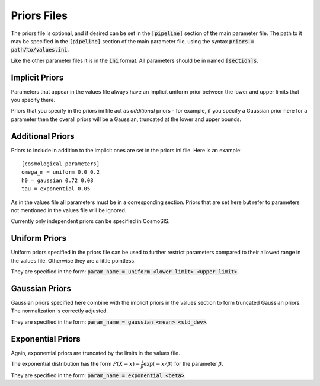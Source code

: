 Priors Files
============

The priors file is optional, and if desired can be set in the :code:`[pipeline]` section of the main parameter file. The path to it may be specified in the :code:`[pipeline]` section of the main parameter file, using the syntax :code:`priors = path/to/values.ini`.

Like the other parameter files it is in the :code:`ini` format.  All parameters should be in named :code:`[section]s`.



Implicit Priors
---------------

Parameters that appear in the values file always have an implicit uniform prior between the lower and upper limits that you specify there.  

Priors that you specify in the priors ini file act as *additional* priors - for example, if you specify a Gaussian prior here for a parameter then the overall priors will be a Gaussian, truncated at the lower and upper bounds.


Additional Priors
-----------------

Priors to include in addition to the implicit ones are set in the priors ini file.  Here is an example::

    [cosmological_parameters]
    omega_m = uniform 0.0 0.2
    h0 = gaussian 0.72 0.08
    tau = exponential 0.05

As in the values file all parameters must be in a corresponding section.  Priors that are set here but refer to parameters not mentioned in the values file will be ignored.

Currently only independent priors can be specified in CosmoSIS.

Uniform Priors
--------------

Uniform priors specified in the priors file can be used to further restrict parameters compared to their allowed range in the values file.  Otherwise they are a little pointless.

They are specified in the form: :code:`param_name = uniform  <lower_limit>  <upper_limit>`.


Gaussian Priors
---------------

Gaussian priors specified here combine with the implicit priors in the values section to form truncated Gaussian priors. The normalization is correctly adjusted.

They are specified in the form: :code:`param_name = gaussian  <mean>  <std_dev>`.

Exponential Priors
------------------

Again, exponential priors are truncated by the limits in the values file.

The exponential distribution has the form :math:`P(X=x) = \frac{1}{\beta} \exp{(-x/\beta)}` for the parameter :math:`\beta`.

They are specified in the form: :code:`param_name = exponential  <beta>`.


